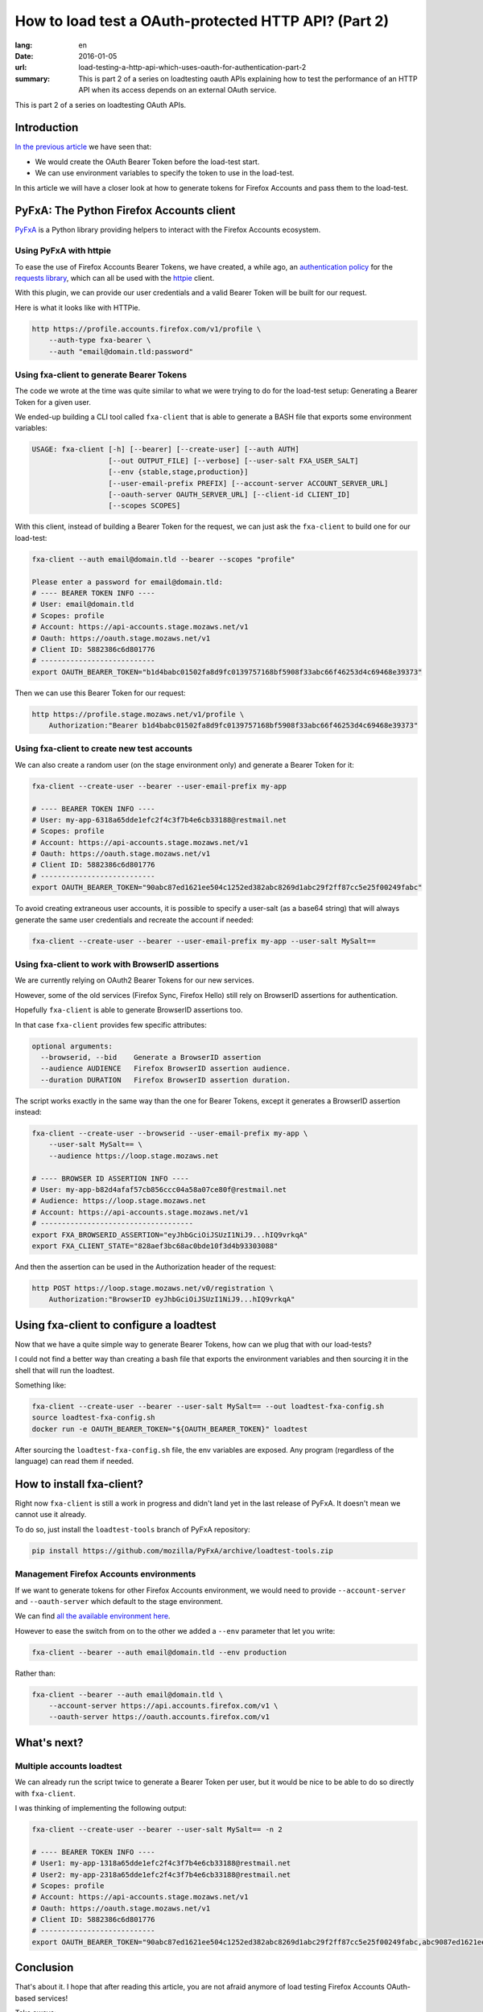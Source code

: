 How to load test a OAuth-protected HTTP API? (Part 2)
#####################################################

:lang: en
:date: 2016-01-05
:url: load-testing-a-http-api-which-uses-oauth-for-authentication-part-2
:summary: This is part 2 of a series on loadtesting oauth APIs explaining how to test the performance of an HTTP API when its access depends on an external OAuth service.

This is part 2 of a series on loadtesting OAuth APIs.

Introduction
============

`In the previous article </en/load-testing-a-http-api-which-uses-oauth-for-authentication>`_
we have seen that:

- We would create the OAuth Bearer Token before the load-test start.
- We can use environment variables to specify the token to use in the load-test.

In this article we will have a closer look at how to generate tokens
for Firefox Accounts and pass them to the load-test.


PyFxA: The Python Firefox Accounts client
=========================================

`PyFxA <https://github.com/mozilla/PyFxA>`_ is a Python library
providing helpers to interact with the Firefox Accounts ecosystem.


Using PyFxA with httpie
-----------------------

To ease the use of Firefox Accounts Bearer Tokens, we have created, a
while ago, an
`authentication policy <https://github.com/mozilla/PyFxA/blob/master/fxa/plugins/requests.py#L115-L158>`_
for the `requests library <http://docs.python-requests.org/en/latest/>`_, which
can all be used with the `httpie <http://httpie.org>`_ client.

With this plugin, we can provide our user credentials and a valid
Bearer Token will be built for our request.

Here is what it looks like with HTTPie.

.. code-block:: bash

    http https://profile.accounts.firefox.com/v1/profile \
        --auth-type fxa-bearer \
        --auth "email@domain.tld:password"


Using fxa-client to generate Bearer Tokens
------------------------------------------

The code we wrote at the time was quite similar to what we were trying
to do for the load-test setup: Generating a Bearer Token for a
given user.

We ended-up building a CLI tool called ``fxa-client`` that is able to
generate a BASH file that exports some environment variables:

.. code-block:: bash

    USAGE: fxa-client [-h] [--bearer] [--create-user] [--auth AUTH]
                      [--out OUTPUT_FILE] [--verbose] [--user-salt FXA_USER_SALT]
                      [--env {stable,stage,production}]
                      [--user-email-prefix PREFIX] [--account-server ACCOUNT_SERVER_URL]
                      [--oauth-server OAUTH_SERVER_URL] [--client-id CLIENT_ID]
                      [--scopes SCOPES]

With this client, instead of building a Bearer Token for the request,
we can just ask the ``fxa-client`` to build one for our load-test:

.. code-block:: bash

    fxa-client --auth email@domain.tld --bearer --scopes "profile"

    Please enter a password for email@domain.tld: 
    # ---- BEARER TOKEN INFO ----
    # User: email@domain.tld
    # Scopes: profile
    # Account: https://api-accounts.stage.mozaws.net/v1
    # Oauth: https://oauth.stage.mozaws.net/v1
    # Client ID: 5882386c6d801776
    # ---------------------------
    export OAUTH_BEARER_TOKEN="b1d4babc01502fa8d9fc0139757168bf5908f33abc66f46253d4c69468e39373"

Then we can use this Bearer Token for our request:

.. code-block:: bash

    http https://profile.stage.mozaws.net/v1/profile \
        Authorization:"Bearer b1d4babc01502fa8d9fc0139757168bf5908f33abc66f46253d4c69468e39373"


Using fxa-client to create new test accounts
--------------------------------------------

We can also create a random user (on the stage environment only) and
generate a Bearer Token for it:

.. code-block:: bash

    fxa-client --create-user --bearer --user-email-prefix my-app

    # ---- BEARER TOKEN INFO ----
    # User: my-app-6318a65dde1efc2f4c3f7b4e6cb33188@restmail.net
    # Scopes: profile
    # Account: https://api-accounts.stage.mozaws.net/v1
    # Oauth: https://oauth.stage.mozaws.net/v1
    # Client ID: 5882386c6d801776
    # ---------------------------
    export OAUTH_BEARER_TOKEN="90abc87ed1621ee504c1252ed382abc8269d1abc29f2ff87cc5e25f00249fabc"

To avoid creating extraneous user accounts, it is possible to specify
a user-salt (as a base64 string) that will always generate the same
user credentials and recreate the account if needed:

.. code-block:: bash

    fxa-client --create-user --bearer --user-email-prefix my-app --user-salt MySalt==


Using fxa-client to work with BrowserID assertions
--------------------------------------------------

We are currently relying on OAuth2 Bearer Tokens for our new services.

However, some of the old services (Firefox Sync, Firefox Hello) still
rely on BrowserID assertions for authentication.

Hopefully ``fxa-client`` is able to generate BrowserID assertions too.

In that case ``fxa-client`` provides few specific attributes:

.. code-block:: bash

    optional arguments:
      --browserid, --bid    Generate a BrowserID assertion
      --audience AUDIENCE   Firefox BrowserID assertion audience.
      --duration DURATION   Firefox BrowserID assertion duration.

The script works exactly in the same way than the one for Bearer
Tokens, except it generates a BrowserID assertion instead:

.. code-block:: bash

    fxa-client --create-user --browserid --user-email-prefix my-app \
        --user-salt MySalt== \
        --audience https://loop.stage.mozaws.net

    # ---- BROWSER ID ASSERTION INFO ----
    # User: my-app-b82d4afaf57cb856ccc04a58a07ce80f@restmail.net
    # Audience: https://loop.stage.mozaws.net
    # Account: https://api-accounts.stage.mozaws.net/v1
    # ------------------------------------
    export FXA_BROWSERID_ASSERTION="eyJhbGciOiJSUzI1NiJ9...hIQ9vrkqA"
    export FXA_CLIENT_STATE="828aef3bc68ac0bde10f3d4b93303088"

And then the assertion can be used in the Authorization header of the request:

.. code-block:: bash

    http POST https://loop.stage.mozaws.net/v0/registration \
        Authorization:"BrowserID eyJhbGciOiJSUzI1NiJ9...hIQ9vrkqA"


Using fxa-client to configure a loadtest
========================================

Now that we have a quite simple way to generate Bearer Tokens, how can
we plug that with our load-tests?

I could not find a better way than creating a bash file that exports
the environment variables and then sourcing it in the shell that will
run the loadtest.

Something like:

.. code-block:: bash

    fxa-client --create-user --bearer --user-salt MySalt== --out loadtest-fxa-config.sh
    source loadtest-fxa-config.sh
    docker run -e OAUTH_BEARER_TOKEN="${OAUTH_BEARER_TOKEN}" loadtest

After sourcing the ``loadtest-fxa-config.sh`` file, the env variables
are exposed. Any program (regardless of the language) can read them if
needed.


How to install fxa-client?
==========================

Right now ``fxa-client`` is still a work in progress and didn't land yet
in the last release of PyFxA. It doesn't mean we cannot use it
already.

To do so, just install the ``loadtest-tools`` branch of PyFxA repository:

.. code-block:: bash

    pip install https://github.com/mozilla/PyFxA/archive/loadtest-tools.zip

Management Firefox Accounts environments
----------------------------------------

If we want to generate tokens for other Firefox Accounts environment,
we would need to provide ``--account-server`` and ``--oauth-server``
which default to the stage environment.

We can find `all the available environment here <https://developer.mozilla.org/en-US/docs/Mozilla/Tech/Firefox_Accounts/Introduction#Firefox_Accounts_deployments>`_.

However to ease the switch from on to the other we added a ``--env``
parameter that let you write:

.. code-block:: bash

    fxa-client --bearer --auth email@domain.tld --env production

Rather than:

.. code-block:: bash

    fxa-client --bearer --auth email@domain.tld \
        --account-server https://api.accounts.firefox.com/v1 \
        --oauth-server https://oauth.accounts.firefox.com/v1


What's next?
============

Multiple accounts loadtest
--------------------------

We can already run the script twice to generate a Bearer Token per
user, but it would be nice to be able to do so directly with
``fxa-client``.

I was thinking of implementing the following output:

.. code-block:: bash

    fxa-client --create-user --bearer --user-salt MySalt== -n 2

    # ---- BEARER TOKEN INFO ----
    # User1: my-app-1318a65dde1efc2f4c3f7b4e6cb33188@restmail.net
    # User2: my-app-2318a65dde1efc2f4c3f7b4e6cb33188@restmail.net
    # Scopes: profile
    # Account: https://api-accounts.stage.mozaws.net/v1
    # Oauth: https://oauth.stage.mozaws.net/v1
    # Client ID: 5882386c6d801776
    # ---------------------------
    export OAUTH_BEARER_TOKEN="90abc87ed1621ee504c1252ed382abc8269d1abc29f2ff87cc5e25f00249fabc,abc9087ed1621ee504c1252ed382abc8269d1abc29f2ff87cc5e25f00249fabc"


Conclusion
==========

That's about it. I hope that after reading this article, you are not
afraid anymore of load testing Firefox Accounts OAuth-based services!

Take aways:

- ``fxa-client`` let us generate a bash script with our user credentials.
- This bash script can be loaded before running our load-test to expose
  user credentials to a load-test script.

Do not hesitate to reach us if you have any questions or suggestions.
